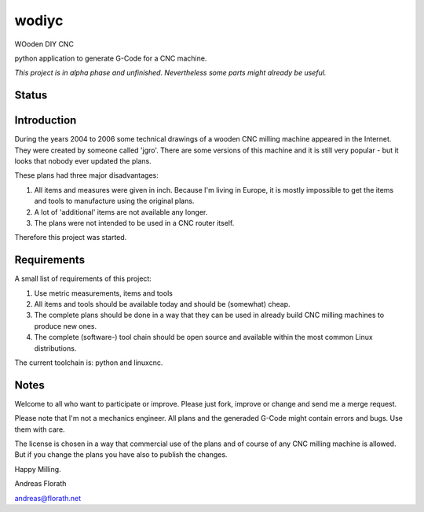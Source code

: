 wodiyc
++++++

WOoden DIY CNC

python application to generate G-Code for a CNC machine.

*This project is in alpha phase and unfinished.  Nevertheless some
parts might already be useful.*

Status
======

.. image:: https://travis-ci.com/florath/wodiyc.svg?branch=master


Introduction
============

During the years 2004 to 2006 some technical drawings of a wooden CNC
milling machine appeared in the Internet.  They were created by
someone called 'jgro'.  There are some versions of this machine and
it is still very popular - but it looks that nobody ever updated
the plans.

These plans had three major disadvantages:

#. All items and measures were given in inch.  Because I'm living in
   Europe, it is mostly impossible to get the items and tools to
   manufacture using the original plans.

#. A lot of 'additional' items are not available any longer.

#. The plans were not intended to be used in a CNC router itself.

Therefore this project was started.


Requirements
============

A small list of requirements of this project:

#. Use metric measurements, items and tools

#. All items and tools should be available today and should be
   (somewhat) cheap.

#. The complete plans should be done in a way that they can be used
   in already build CNC milling machines to produce new ones.

#. The complete (software-) tool chain should be open source and
   available within the most common Linux distributions.

The current toolchain is: python and linuxcnc.


Notes
=====

Welcome to all who want to participate or improve.  Please just fork,
improve or change and send me a merge request.

Please note that I'm not a mechanics engineer.  All plans and the
generaded G-Code might contain errors and bugs.  Use them with care.

The license is chosen in a way that commercial use of the plans and of
course of any CNC milling machine is allowed.  But if you change the
plans you have also to publish the changes.


Happy Milling.

Andreas Florath

andreas@florath.net

